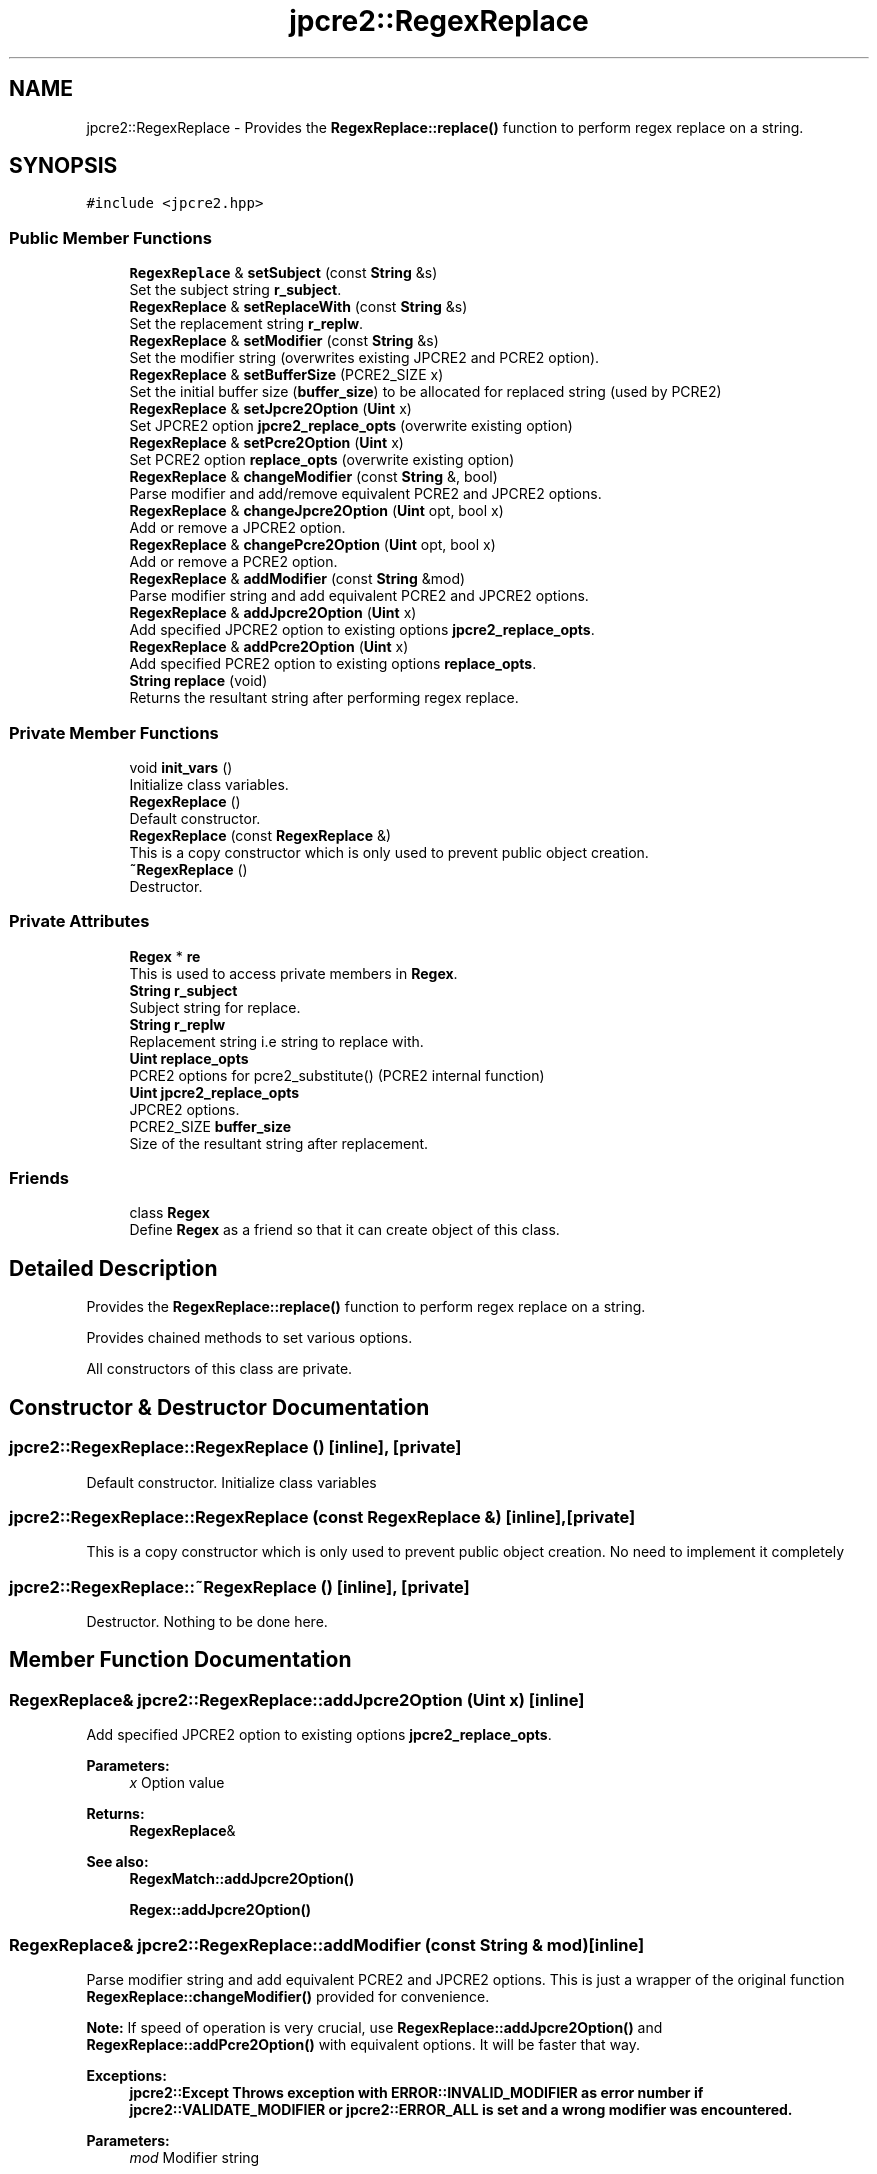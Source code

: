 .TH "jpcre2::RegexReplace" 3 "Thu Sep 8 2016" "Version 10.25.04" "JPCRE2" \" -*- nroff -*-
.ad l
.nh
.SH NAME
jpcre2::RegexReplace \- Provides the \fBRegexReplace::replace()\fP function to perform regex replace on a string\&.  

.SH SYNOPSIS
.br
.PP
.PP
\fC#include <jpcre2\&.hpp>\fP
.SS "Public Member Functions"

.in +1c
.ti -1c
.RI "\fBRegexReplace\fP & \fBsetSubject\fP (const \fBString\fP &s)"
.br
.RI "Set the subject string \fBr_subject\fP\&. "
.ti -1c
.RI "\fBRegexReplace\fP & \fBsetReplaceWith\fP (const \fBString\fP &s)"
.br
.RI "Set the replacement string \fBr_replw\fP\&. "
.ti -1c
.RI "\fBRegexReplace\fP & \fBsetModifier\fP (const \fBString\fP &s)"
.br
.RI "Set the modifier string (overwrites existing JPCRE2 and PCRE2 option)\&. "
.ti -1c
.RI "\fBRegexReplace\fP & \fBsetBufferSize\fP (PCRE2_SIZE x)"
.br
.RI "Set the initial buffer size (\fBbuffer_size\fP) to be allocated for replaced string (used by PCRE2) "
.ti -1c
.RI "\fBRegexReplace\fP & \fBsetJpcre2Option\fP (\fBUint\fP x)"
.br
.RI "Set JPCRE2 option \fBjpcre2_replace_opts\fP (overwrite existing option) "
.ti -1c
.RI "\fBRegexReplace\fP & \fBsetPcre2Option\fP (\fBUint\fP x)"
.br
.RI "Set PCRE2 option \fBreplace_opts\fP (overwrite existing option) "
.ti -1c
.RI "\fBRegexReplace\fP & \fBchangeModifier\fP (const \fBString\fP &, bool)"
.br
.RI "Parse modifier and add/remove equivalent PCRE2 and JPCRE2 options\&. "
.ti -1c
.RI "\fBRegexReplace\fP & \fBchangeJpcre2Option\fP (\fBUint\fP opt, bool x)"
.br
.RI "Add or remove a JPCRE2 option\&. "
.ti -1c
.RI "\fBRegexReplace\fP & \fBchangePcre2Option\fP (\fBUint\fP opt, bool x)"
.br
.RI "Add or remove a PCRE2 option\&. "
.ti -1c
.RI "\fBRegexReplace\fP & \fBaddModifier\fP (const \fBString\fP &mod)"
.br
.RI "Parse modifier string and add equivalent PCRE2 and JPCRE2 options\&. "
.ti -1c
.RI "\fBRegexReplace\fP & \fBaddJpcre2Option\fP (\fBUint\fP x)"
.br
.RI "Add specified JPCRE2 option to existing options \fBjpcre2_replace_opts\fP\&. "
.ti -1c
.RI "\fBRegexReplace\fP & \fBaddPcre2Option\fP (\fBUint\fP x)"
.br
.RI "Add specified PCRE2 option to existing options \fBreplace_opts\fP\&. "
.ti -1c
.RI "\fBString\fP \fBreplace\fP (void)"
.br
.RI "Returns the resultant string after performing regex replace\&. "
.in -1c
.SS "Private Member Functions"

.in +1c
.ti -1c
.RI "void \fBinit_vars\fP ()"
.br
.RI "Initialize class variables\&. "
.ti -1c
.RI "\fBRegexReplace\fP ()"
.br
.RI "Default constructor\&. "
.ti -1c
.RI "\fBRegexReplace\fP (const \fBRegexReplace\fP &)"
.br
.RI "This is a copy constructor which is only used to prevent public object creation\&. "
.ti -1c
.RI "\fB~RegexReplace\fP ()"
.br
.RI "Destructor\&. "
.in -1c
.SS "Private Attributes"

.in +1c
.ti -1c
.RI "\fBRegex\fP * \fBre\fP"
.br
.RI "This is used to access private members in \fBRegex\fP\&. "
.ti -1c
.RI "\fBString\fP \fBr_subject\fP"
.br
.RI "Subject string for replace\&. "
.ti -1c
.RI "\fBString\fP \fBr_replw\fP"
.br
.RI "Replacement string i\&.e string to replace with\&. "
.ti -1c
.RI "\fBUint\fP \fBreplace_opts\fP"
.br
.RI "PCRE2 options for pcre2_substitute() (PCRE2 internal function) "
.ti -1c
.RI "\fBUint\fP \fBjpcre2_replace_opts\fP"
.br
.RI "JPCRE2 options\&. "
.ti -1c
.RI "PCRE2_SIZE \fBbuffer_size\fP"
.br
.RI "Size of the resultant string after replacement\&. "
.in -1c
.SS "Friends"

.in +1c
.ti -1c
.RI "class \fBRegex\fP"
.br
.RI "Define \fBRegex\fP as a friend so that it can create object of this class\&. "
.in -1c
.SH "Detailed Description"
.PP 
Provides the \fBRegexReplace::replace()\fP function to perform regex replace on a string\&. 

Provides chained methods to set various options\&.
.PP
All constructors of this class are private\&. 
.SH "Constructor & Destructor Documentation"
.PP 
.SS "jpcre2::RegexReplace::RegexReplace ()\fC [inline]\fP, \fC [private]\fP"

.PP
Default constructor\&. Initialize class variables 
.SS "jpcre2::RegexReplace::RegexReplace (const \fBRegexReplace\fP &)\fC [inline]\fP, \fC [private]\fP"

.PP
This is a copy constructor which is only used to prevent public object creation\&. No need to implement it completely 
.SS "jpcre2::RegexReplace::~RegexReplace ()\fC [inline]\fP, \fC [private]\fP"

.PP
Destructor\&. Nothing to be done here\&. 
.SH "Member Function Documentation"
.PP 
.SS "\fBRegexReplace\fP& jpcre2::RegexReplace::addJpcre2Option (\fBUint\fP x)\fC [inline]\fP"

.PP
Add specified JPCRE2 option to existing options \fBjpcre2_replace_opts\fP\&. 
.PP
\fBParameters:\fP
.RS 4
\fIx\fP Option value 
.RE
.PP
\fBReturns:\fP
.RS 4
\fBRegexReplace\fP& 
.RE
.PP
\fBSee also:\fP
.RS 4
\fBRegexMatch::addJpcre2Option()\fP 
.PP
\fBRegex::addJpcre2Option()\fP 
.RE
.PP

.SS "\fBRegexReplace\fP& jpcre2::RegexReplace::addModifier (const \fBString\fP & mod)\fC [inline]\fP"

.PP
Parse modifier string and add equivalent PCRE2 and JPCRE2 options\&. This is just a wrapper of the original function \fBRegexReplace::changeModifier()\fP provided for convenience\&.
.PP
\fBNote:\fP If speed of operation is very crucial, use \fBRegexReplace::addJpcre2Option()\fP and \fBRegexReplace::addPcre2Option()\fP with equivalent options\&. It will be faster that way\&. 
.PP
\fBExceptions:\fP
.RS 4
\fI\fBjpcre2::Except\fP\fP Throws exception with \fBERROR::INVALID_MODIFIER\fP as error number if \fBjpcre2::VALIDATE_MODIFIER\fP or \fBjpcre2::ERROR_ALL\fP is set and a wrong modifier was encountered\&. 
.RE
.PP
\fBParameters:\fP
.RS 4
\fImod\fP Modifier string 
.RE
.PP
\fBReturns:\fP
.RS 4
\fBRegexReplace\fP& 
.RE
.PP
\fBSee also:\fP
.RS 4
\fBRegexMatch::addModifier()\fP 
.PP
\fBRegex::addModifier()\fP 
.RE
.PP

.SS "\fBRegexReplace\fP& jpcre2::RegexReplace::addPcre2Option (\fBUint\fP x)\fC [inline]\fP"

.PP
Add specified PCRE2 option to existing options \fBreplace_opts\fP\&. 
.PP
\fBParameters:\fP
.RS 4
\fIx\fP Option value 
.RE
.PP
\fBReturns:\fP
.RS 4
\fBRegexReplace\fP& 
.RE
.PP
\fBSee also:\fP
.RS 4
\fBRegexMatch::addPcre2Option()\fP 
.PP
\fBRegex::addPcre2Option()\fP 
.RE
.PP

.SS "\fBRegexReplace\fP& jpcre2::RegexReplace::changeJpcre2Option (\fBUint\fP opt, bool x)\fC [inline]\fP"

.PP
Add or remove a JPCRE2 option\&. 
.PP
\fBParameters:\fP
.RS 4
\fIopt\fP JPCRE2 option value 
.br
\fIx\fP Add the option if it's true, remove otherwise\&. 
.RE
.PP
\fBReturns:\fP
.RS 4
\fBRegex\fP& 
.RE
.PP
\fBSee also:\fP
.RS 4
\fBRegexMatch::changeJpcre2Option()\fP 
.PP
\fBRegex::changeJpcre2Option()\fP 
.RE
.PP

.SS "\fBjpcre2::RegexReplace\fP & jpcre2::RegexReplace::changeModifier (const \fBString\fP & mod, bool x)"

.PP
Parse modifier and add/remove equivalent PCRE2 and JPCRE2 options\&. After a call to this function \fBreplace_opts\fP and \fBjpcre2_replace_opts\fP will be properly set\&.
.PP
This function does not initialize or re-initialize options\&. If you want to set options from scratch, initialize them to their defaults before calling this function\&.
.PP
\fBNote:\fP If speed of operation is very crucial, use \fBRegexReplace::changeJpcre2Option()\fP and \fBRegexReplace::changePcre2Option()\fP with equivalent options\&. It will be faster that way\&. 
.PP
\fBExceptions:\fP
.RS 4
\fI\fBjpcre2::Except\fP\fP Throws exception with \fBERROR::INVALID_MODIFIER\fP if \fBjpcre2::VALIDATE_MODIFIER\fP or \fBjpcre2::ERROR_ALL\fP was set and a wrong modifier was encountered\&. 
.RE
.PP
\fBParameters:\fP
.RS 4
\fImod\fP Modifier string 
.br
\fIx\fP Whether to add or remove option 
.RE
.PP
\fBReturns:\fP
.RS 4
\fBRegexReplace\fP& 
.RE
.PP
\fBSee also:\fP
.RS 4
\fBRegexMatch::changeModifier()\fP 
.PP
\fBRegex::changeModifier()\fP 
.RE
.PP

.SS "\fBRegexReplace\fP& jpcre2::RegexReplace::changePcre2Option (\fBUint\fP opt, bool x)\fC [inline]\fP"

.PP
Add or remove a PCRE2 option\&. 
.PP
\fBParameters:\fP
.RS 4
\fIopt\fP PCRE2 option value 
.br
\fIx\fP Add the option if it's true, remove otherwise\&. 
.RE
.PP
\fBReturns:\fP
.RS 4
\fBRegex\fP& 
.RE
.PP
\fBSee also:\fP
.RS 4
\fBRegexMatch::changePcre2Option()\fP 
.PP
\fBRegex::changePcre2Option()\fP 
.RE
.PP

.SS "\fBjpcre2::String\fP jpcre2::RegexReplace::replace (void)"

.PP
Returns the resultant string after performing regex replace\&. Retrieves subject string, replacement string, modifier and other options from class variables\&.
.PP
\fBExceptions:\fP
.RS 4
\fI\fBjpcre2::Except\fP\fP Throws exception with PCRE2 error number and error offset\&. 
.RE
.PP
\fBReturns:\fP
.RS 4
Replaced string 
.RE
.PP

.SS "\fBRegexReplace\fP& jpcre2::RegexReplace::setBufferSize (PCRE2_SIZE x)\fC [inline]\fP"

.PP
Set the initial buffer size (\fBbuffer_size\fP) to be allocated for replaced string (used by PCRE2) 
.PP
\fBParameters:\fP
.RS 4
\fIx\fP Buffer size 
.RE
.PP
\fBReturns:\fP
.RS 4
\fBRegexReplace\fP& 
.RE
.PP

.SS "\fBRegexReplace\fP& jpcre2::RegexReplace::setJpcre2Option (\fBUint\fP x)\fC [inline]\fP"

.PP
Set JPCRE2 option \fBjpcre2_replace_opts\fP (overwrite existing option) 
.PP
\fBParameters:\fP
.RS 4
\fIx\fP Option value 
.RE
.PP
\fBReturns:\fP
.RS 4
\fBRegexReplace\fP& 
.RE
.PP
\fBSee also:\fP
.RS 4
\fBRegexMatch::setJpcre2Option()\fP 
.PP
\fBRegex::setJpcre2Option()\fP 
.RE
.PP

.SS "\fBRegexReplace\fP& jpcre2::RegexReplace::setModifier (const \fBString\fP & s)\fC [inline]\fP"

.PP
Set the modifier string (overwrites existing JPCRE2 and PCRE2 option)\&. \fBNote:\fP If speed of operation is very crucial, use \fBRegexReplace::setJpcre2Option()\fP and \fBRegexReplace::setPcre2Option()\fP with equivalent options\&. It will be faster that way\&. 
.PP
\fBExceptions:\fP
.RS 4
\fI\fBjpcre2::Except\fP\fP Throws exception with \fBERROR::INVALID_MODIFIER\fP as error number if \fBjpcre2::VALIDATE_MODIFIER\fP or \fBjpcre2::ERROR_ALL\fP is set and a wrong modifier was encountered\&. 
.RE
.PP
\fBParameters:\fP
.RS 4
\fIs\fP Modifier string 
.RE
.PP
\fBReturns:\fP
.RS 4
\fBRegexReplace\fP& 
.RE
.PP
\fBSee also:\fP
.RS 4
\fBRegexMatch::setModifier()\fP 
.PP
\fBRegex::setModifier()\fP 
.RE
.PP

.SS "\fBRegexReplace\fP& jpcre2::RegexReplace::setPcre2Option (\fBUint\fP x)\fC [inline]\fP"

.PP
Set PCRE2 option \fBreplace_opts\fP (overwrite existing option) 
.PP
\fBParameters:\fP
.RS 4
\fIx\fP Option value 
.RE
.PP
\fBReturns:\fP
.RS 4
\fBRegexReplace\fP& 
.RE
.PP
\fBSee also:\fP
.RS 4
\fBRegexMatch::setPcre2Option()\fP 
.PP
\fBRegex::setPcre2Option()\fP 
.RE
.PP

.SS "\fBRegexReplace\fP& jpcre2::RegexReplace::setReplaceWith (const \fBString\fP & s)\fC [inline]\fP"

.PP
Set the replacement string \fBr_replw\fP\&. 
.PP
\fBParameters:\fP
.RS 4
\fIs\fP String to replace with 
.RE
.PP
\fBReturns:\fP
.RS 4
\fBRegexReplace\fP& 
.RE
.PP

.SS "\fBRegexReplace\fP& jpcre2::RegexReplace::setSubject (const \fBString\fP & s)\fC [inline]\fP"

.PP
Set the subject string \fBr_subject\fP\&. 
.PP
\fBParameters:\fP
.RS 4
\fIs\fP Subject string 
.RE
.PP
\fBReturns:\fP
.RS 4
\fBRegexReplace\fP& 
.RE
.PP
\fBSee also:\fP
.RS 4
\fBRegexMatch::setSubject()\fP 
.RE
.PP

.SH "Member Data Documentation"
.PP 
.SS "PCRE2_SIZE jpcre2::RegexReplace::buffer_size\fC [private]\fP"

.PP
Size of the resultant string after replacement\&. Used to allocate enough memory for replaced string by PCRE2 internal function pcre2_substitute\&. Initialized to \fBSUBSTITUTE_RESULT_INIT_SIZE\fP\&. 

.SH "Author"
.PP 
Generated automatically by Doxygen for JPCRE2 from the source code\&.
